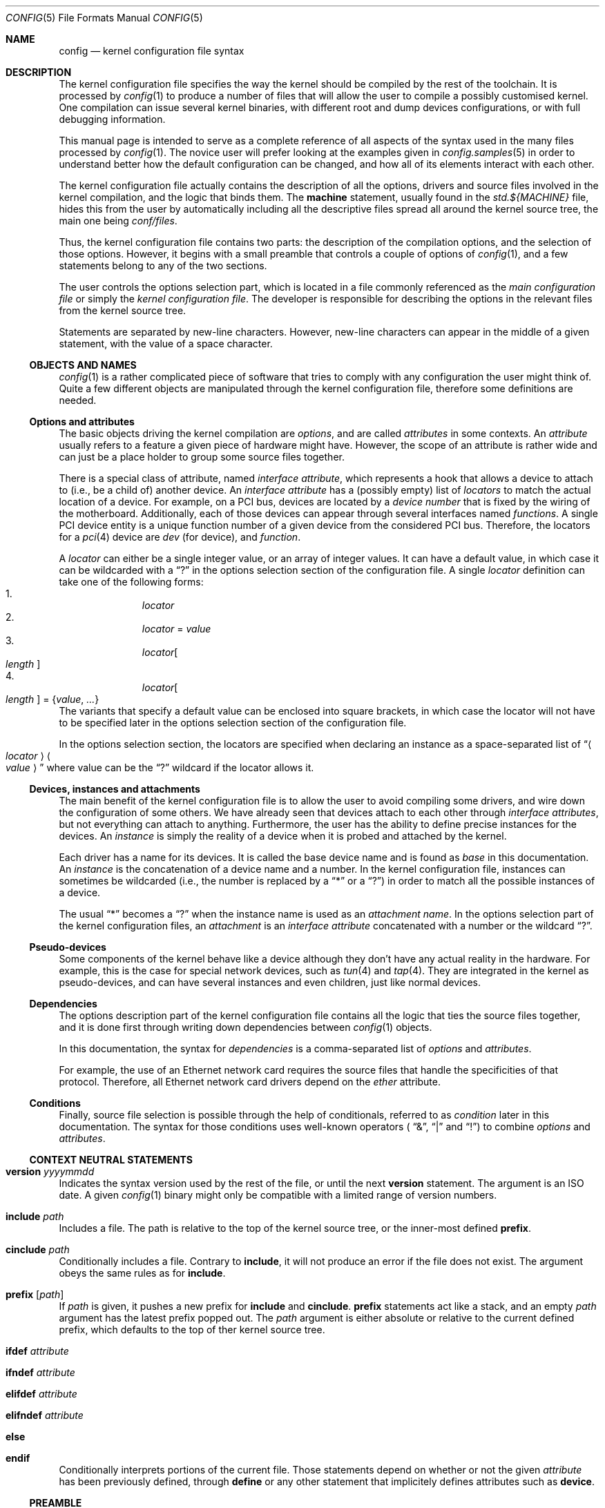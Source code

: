 .\" config.5,v 1.21 2010/03/03 13:53:22 pooka Exp
.\"
.\"  Copyright (c) 2006, 2007 The NetBSD Foundation.
.\"  All rights reserved.
.\"
.\"  Redistribution and use in source and binary forms, with or without
.\"  modification, are permitted provided that the following conditions
.\"  are met:
.\"  1. Redistributions of source code must retain the above copyright
.\"     notice, this list of conditions and the following disclaimer.
.\"  2. Redistributions in binary form must reproduce the above copyright
.\"     notice, this list of conditions and the following disclaimer in the
.\"     documentation and/or other materials provided with the distribution.
.\"
.\"  THIS SOFTWARE IS PROVIDED BY THE NETBSD FOUNDATION, INC. AND CONTRIBUTORS
.\"  ``AS IS'' AND ANY EXPRESS OR IMPLIED WARRANTIES, INCLUDING, BUT NOT LIMITED
.\"  TO, THE IMPLIED WARRANTIES OF MERCHANTABILITY AND FITNESS FOR A PARTICULAR
.\"  PURPOSE ARE DISCLAIMED.  IN NO EVENT SHALL THE FOUNDATION OR CONTRIBUTORS
.\"  BE LIABLE FOR ANY DIRECT, INDIRECT, INCIDENTAL, SPECIAL, EXEMPLARY, OR
.\"  CONSEQUENTIAL DAMAGES (INCLUDING, BUT NOT LIMITED TO, PROCUREMENT OF
.\"  SUBSTITUTE GOODS OR SERVICES; LOSS OF USE, DATA, OR PROFITS; OR BUSINESS
.\"  INTERRUPTION) HOWEVER CAUSED AND ON ANY THEORY OF LIABILITY, WHETHER IN
.\"  CONTRACT, STRICT LIABILITY, OR TORT (INCLUDING NEGLIGENCE OR OTHERWISE)
.\"  ARISING IN ANY WAY OUT OF THE USE OF THIS SOFTWARE, EVEN IF ADVISED OF THE
.\"  POSSIBILITY OF SUCH DAMAGE.
.\"
.Dd March 3, 2010
.Dt CONFIG 5
.Os
.Sh NAME
.Nm config
.Nd kernel configuration file syntax
.Sh DESCRIPTION
The kernel configuration file specifies the way the kernel should be compiled
by the rest of the toolchain.
It is processed by
.Xr config 1
to produce a number of files that will allow the user to compile a possibly
customised kernel.
One compilation can issue several kernel binaries, with different root and
dump devices configurations, or with full debugging information.
.Pp
This manual page is intended to serve as a complete reference of all aspects
of the syntax used in the many files processed by
.Xr config 1 .
The novice user will prefer looking at the examples given in
.Xr config.samples 5
in order to understand better how the default configuration can be changed,
and how all of its elements interact with each other.
.Pp
The kernel configuration file actually contains the description of all the
options, drivers and source files involved in the kernel compilation, and the
logic that binds them.
The
.Ic machine
statement, usually found in the
.Pa std.${MACHINE}
file, hides this from the user by automatically including all the descriptive
files spread all around the kernel source tree, the main one being
.Pa conf/files .
.Pp
Thus, the kernel configuration file contains two parts:
the description of the compilation options, and the selection of those options.
However, it begins with a small preamble that controls a couple of options of
.Xr config 1 ,
and a few statements belong to any of the two sections.
.Pp
The user controls the options selection part, which is located in a file
commonly referenced as the
.Em main configuration file
or simply the
.Em kernel configuration file .
The developer is responsible for describing the options in the relevant files
from the kernel source tree.
.Pp
Statements are separated by new-line characters.
However, new-line characters can appear in the middle of a given statement,
with the value of a space character.
.Ss OBJECTS AND NAMES
.Xr config 1
is a rather complicated piece of software that tries to comply with any
configuration the user might think of.
Quite a few different objects are manipulated through the kernel configuration
file, therefore some definitions are needed.
.Ss Options and attributes
The basic objects driving the kernel compilation are
.Em options ,
and are called
.Ar attributes
in some contexts.
An
.Ar attribute
usually refers to a feature a given piece of hardware might have.
However, the scope of an attribute is rather wide and can just be a place
holder to group some source files together.
.Pp
There is a special class of attribute, named
.Em interface attribute ,
which represents a hook that allows a device to attach to (i.e., be a child of)
another device.
An
.Em interface attribute
has a (possibly empty) list of
.Ar locators
to match the actual location of a device.
For example, on a PCI bus, devices are located by a
.Em device number
that is fixed by the wiring of the motherboard.
Additionally, each of those devices can appear through several interfaces named
.Em functions .
A single PCI device entity is a unique function number of a given device from
the considered PCI bus.
Therefore, the locators for a
.Xr pci 4
device are
.Ar dev
(for device), and
.Ar function .
.Pp
A
.Ar locator
can either be a single integer value, or an array of integer values.
It can have a default value, in which case it can be wildcarded with a
.Dq \&?
in the options selection section of the configuration file.
A single
.Ar locator
definition can take one of the following forms:
.Bl -enum -offset indent -compact
.It
.Ar locator
.It
.Ar locator
=
.Ar value
.It
.Ar locator Ns Oo Ar length Oc
.It
.Ar locator Ns Oo Ar length Oc = Brq Ar value , ...
.El
The variants that specify a default value can be enclosed into square brackets,
in which case the locator will not have to be specified later in the options
selection section of the configuration file.
.Pp
In the options selection section, the locators are specified when declaring an
instance as a space-separated list of
.Dq Ao Ar locator Ac Ao Ar value Ac
where value can be the
.Dq \&?
wildcard if the locator allows it.
.Ss Devices, instances and attachments
The main benefit of the kernel configuration file is to allow the user to avoid
compiling some drivers, and wire down the configuration of some others.
We have already seen that devices attach to each other through
.Em interface attributes ,
but not everything can attach to anything.
Furthermore, the user has the ability to define precise instances for the
devices.
An
.Ar instance
is simply the reality of a device when it is probed and attached by the kernel.
.Pp
Each driver has a name for its devices.
It is called the base device name and is found as
.Ar base
in this documentation.
An
.Ar instance
is the concatenation of a device name and a number.
In the kernel configuration file, instances can sometimes be wildcarded
(i.e., the number is replaced by a
.Dq *
or a
.Dq \&? )
in order to match all the possible instances of a device.
.Pp
The usual
.Dq *
becomes a
.Dq \&?
when the instance name is used as an
.Em attachment name .
In the options selection part of the kernel configuration files, an
.Em attachment
is an
.Em interface attribute
concatenated with a number or the wildcard
.Dq \&? .
.Ss Pseudo-devices
Some components of the kernel behave like a device although they don't have
any actual reality in the hardware.
For example, this is the case for special network devices, such as
.Xr tun 4
and
.Xr tap 4 .
They are integrated in the kernel as pseudo-devices, and can have several
instances and even children, just like normal devices.
.Ss Dependencies
The options description part of the kernel configuration file contains all the
logic that ties the source files together, and it is done first through writing
down dependencies between
.Xr config 1
objects.
.Pp
In this documentation, the syntax for
.Ar dependencies
is a comma-separated list of
.Ar options
and
.Ar attributes .
.Pp
For example, the use of an Ethernet network card requires the source files that
handle the specificities of that protocol.
Therefore, all Ethernet network card drivers depend on the
.Ar ether
attribute.
.Ss Conditions
Finally, source file selection is possible through the help of
conditionals, referred to as
.Ar condition
later in this documentation.
The syntax for those conditions uses well-known operators (
.Dq \*[Am] ,
.Dq |
and
.Dq \&! )
to combine
.Ar options
and
.Ar attributes .
.Ss CONTEXT NEUTRAL STATEMENTS
.Bl -ohang
.It Ic version Ar yyyymmdd
Indicates the syntax version used by the rest of the file, or until the next
.Ic version
statement.
The argument is an ISO date.
A given
.Xr config 1
binary might only be compatible with a limited range of version numbers.
.It Ic include Ar path
Includes a file.
The path is relative to the top of the kernel source tree, or the inner-most
defined
.Ic prefix .
.It Ic cinclude Ar path
Conditionally includes a file.
Contrary to
.Ic include ,
it will not produce an error if the file does not exist.
The argument obeys the same rules as for
.Ic include .
.It Ic prefix Op Ar path
If
.Ar path
is given, it pushes a new prefix for
.Ic include
and
.Ic cinclude .
.Ic prefix
statements act like a stack, and an empty
.Ar path
argument has the latest prefix popped out.
The
.Ar path
argument is either absolute or relative to the current defined prefix, which
defaults to the top of ther kernel source tree.
.It Ic ifdef Ar attribute
.It Ic ifndef Ar attribute
.It Ic elifdef Ar attribute
.It Ic elifndef Ar attribute
.It Ic else
.It Ic endif
Conditionally interprets portions of the current file.
Those statements depend on whether or not the given
.Ar attribute
has been previously defined, through
.Ic define
or any other statement that implicitely defines attributes such as
.Ic device .
.El
.Ss PREAMBLE
In addition to
.Ic include , cinclude ,
and
.Ic prefix ,
the preamble may contain the following optional statements:
.Bl -ohang
.It Ic build Ar path
Defines the build directory for the compilation of the kernel.
It replaces the default of
.Pa ../compile/\*[Lt]config-file\*[Gt]
and is superseded by the
.Fl b
parameter of
.Xr config 1 .
.It Ic source Ar path
Defines the directory in which the source of the kernel lives.
It replaces the default of
.Pa ../../../..
and is superseded by the
.Fl s
parameter of
.Xr config 1 .
.El
.Ss OPTIONS DESCRIPTION
The user will not usually have to use descriptive statements, as they are meant
for the developer to tie a given piece of code to the rest of the kernel.
However, third parties may provide sources to add to the kernel compilation,
and the logic that binds them to the
.Nx
kernel will have to be added to the user-edited configuration file.
.Bl -ohang
.It Ic devclass Ar class
Defines a special attribute, named
.Em device class .
A given device cannot belong to more than one device class.
.Xr config 1
translates that property by the rule that a device cannot depend on more than
one device class, and will properly fill the configuration information file it
generates according to that value.
.It Ic defflag Oo Ar file Oc Ar option Oo Ar option Oo Ar ... Oc Oc \
    Op : Ar dependencies
Defines a boolean option, that can either be selected or be un-selected by the
user with the
.Ic options
statement.
The optional
.Ar file
argument names a header file that will contain the C pre-processor definition
for the option.
If no file name is given, it will default to
.Ar opt_\*[Lt]option\*[Gt].h .
.Xr config 1
will always create the header file, but if the user choose not to select the
option, it will be empty.
Several options can be combined in one header file, for convenience.
The header file is created in the compilation directory, making them directly
accessible by source files.
.It Ic defparam Oo Ar file Oc Ar option Oo = Ar value Oc \
    Oo := Ar lint-value Oc Oo Ar option Oo Ar ... Oc Oc Op : Ar dependencies
Behaves like
.Ic defflag ,
except the defined option must have a value.
Such options are not typed:
they can have either a numeric or a string value.
If a
.Ar value
is specified, it is treated as a default, and the option is
always defined in the corresponding header file.
If a
.Ar lint-value
is specified,
.Xr config 1
will use it as a value when generating a lint configuration with
.Fl L ,
and ignore it in all other cases.
.It Ic deffs Ar name Op Ar name Op Ar ...
Defines a file-system name.
It is no more than a regular option, as defined by
.Ic defflag ,
but it allows the user to select the
file-systems to be compiled in the kernel with the
.Ic file-system
statement instead of the
.Ic options
statement.
.It Ic obsolete defflag Oo Ar file Oc Ar option Op Ar option Op Ar ...
.It Ic obsolete defparam Oo Ar file Oc Ar option Op Ar option Op Ar ...
Those two statements are identical and mark the listed option names as
obsolete.
If the user selects one of the listed options in the kernel configuration
file,
.Xr config 1
will emit a warning and ignore the option.
The optional
.Ar file
argument should match the original definition of the option.
.It Ic define Ar attribute Oo Bro Ar locators Brc Oc Oo : Ar dependencies Oc
Defines an
.Ar attribute .
The
.Ar locators
list is optional, and can be empty.
If the pair of brackets are present, the locator list is defined and the
declared attribute becomes an
.Em interface attribute ,
on which devices can attach.
.It Ic maxpartitions Ar number
Defines the maximum number of partitions the disklabels for the considered
architecture can hold.
This statement cannot be repeated and should only appear in the
.Pa std\&.$\&{ARCH\&}
file.
.It Ic maxusers Ar min default max
Indicates the range of values that will later be accepted by
.Xr config 1
for the
.Ic maxusers
statement in the options selection part of the configuration file.
In case the user doesn't include a
.Ic maxusers
statement in the configuration file, the value
.Ar default
is used instead.
.It Ic device Ar base Oo Bro Ar locators Brc Oc Oo : dependencies Oc
Declares a device of name
.Ar base .
The optional list of
.Ar locators ,
which can also be empty, indicates the device can have children attached
directly to it.
Internally, that means
.Ar base
becomes an
.Ar interface attribute .
For every device the user selects,
.Xr config 1
will add the matching
.Fn CFDRIVER_DECL
statement to
.Pa ioconf.c .
However, it is the responsibility of the developer to add the relevant
.Fn CFATTACH_DECL
line to the source of the device's driver.
.It Ic attach Ar base Ic at Ar attr Oo , Ar attr Oo , Ar ... Oc Oc Oo Ic with \
    Ar name Oc Oo : dependencies Oc
All devices must have at least one declared attachment.
Otherwise, they will never be found in the
.Xr autoconf 9
process.
The attributes on which an instance of device
.Ar base
can attach must be
.Ar interface attributes ,
or
.Ic root
in case the device is at the top-level, which is usually the case of e.g.,
.Xr mainbus 4 .
The instances of device
.Ar base
will later attach to one interface attribute from the specified list.
.Pp
Different
.Ic attach
definitions must use different names using the
.Ic with
option.
It is then possible to use the associated
.Ar name
as a conditional element in a
.Ic file
statement.
.It Ic defpseudo Ar base Oo : dependencies Oc
Declares a pseudo-device.
Those devices don't need an attachment to be declared, they will always be
attached if they were selected by the user.
.It Ic defpseudodev Ar base Oo Bro Ar locators Brc Oc Oo : dependencies Oc
Declares a pseudo-device.
Those devices don't need an attachment to be declared, they will always be
attached if they were selected by the user.
This declaration should be used if the pseudodevice uses
.Xr autoconf 9
functions to manage its instances or attach children.
As for normal devices, an optional list of
.Ar locators
can be defined, which implies an interface attribute named
.Ar base ,
allowing the pseudo-device to have children.
Interface attributes can also be defined in the
.Ar dependencies
list.
.It Ic file Ar path Oo Ar condition Oc Oo Ic needs-count Oc \
    Oo Ic needs-flag Oc Op Ic compile with Ar rule
Adds a source file to the list of files to be compiled into the kernel, if the
.Ar conditions
are met.
The
.Ic needs-count
option indicates that the source file requires the number of all the countable
objects it depends on (through the
.Ar conditions )
to be defined.
It is usually used for
.Ar pseudo-devices
whose number can be specified by the user in the
.Ic pseudo-device
statement.
Countable objects are devices and pseudo-devices.
For the former, the count is the number of declared instances.
For the latter, it is the number specified by the user, defaulting to 1.
The
.Ic needs-flag
options requires that a flag indicating the selection of an attribute to
be created, but the precise number isn't needed.
This is useful for source files that only partly depend on the attribute,
and thus need to add pre-processor statements for it.
.Pp
.Ic needs-count
and
.Ic needs-flag
both produce a header file for each of the considered attributes.
The name of that file is
.Pa \*[Lt]attribute\*[Gt].h .
It contains one pre-processor definition of
.Dv NATTRIBUTE
set to 0 if the attribute was not selected by the user, or to the number of
instances of the device in the
.Ic needs-count
case, or to 1 in all the other cases.
.Pp
The
.Ar rule
argument specifies the
.Xr make 1
rule that will be used to compile the source file.
If it is not given, the default rule for the type of the file will be used.
For a given file, there can be more than one
.Ic file
statement, but not from the same configuration source file, and all later
statements can only specify a
.Ar rule
argument, and no
.Ar conditions
or flags.
This is useful when a file needs special consideration from one particular
architecture.
.It Ic object Ar path Op Ar condition
Adds an object file to the list of objects to be linked into the kernel, if the
.Ar conditions
are met.
This is most useful for third parties providing binary-only components.
.It Ic device-major Ar base Oo Ic char Ar number Oc Oo Ic block Ar number Oc \
    Op Ar condition
Associates a major device number with the device
.Ar base .
A device can be a character device, a block device, or both, and can have
different numbers for each.
The
.Ar condition
indicates when the relevant line should be added to
.Pa ioconf.c ,
and works just like the
.Ic file
statement.
.It Ic makeoptions Ar condition name Ns += Ns Ar value Op , Ar condition \
    name Ns += Ns Ar value
Appends to a definition in the generated
.Pa Makefile .
.El
.Ss OPTIONS SELECTION
.Bl -ohang
.It Ic machine Ar machine Op Ar arch Op Ar subarch Op Ar ...
The
.Ic machine
statement should appear first in the kernel configuration file, with the
exception of context-neutral statements.
It makes
.Xr config 1
include, in that order, the following files:
.Bl -enum -offset indent -compact
.It
.Pa conf/files
.It
.Pa arch/${ARCH}/conf/files.${ARCH}
if defined
.It
.Pa arch/${SUBARCH}/conf/files.${SUBARCH}
for each defined sub-architecture
.It
.Pa arch/${MACHINE}/conf/files.${MACHINE}
.El
It also defines an attribute for the
.Ar machine ,
the
.Ar arch
and each of the
.Ar subarch .
.It Ic package Ar path
Simpler version of:
.Bd -literal -offset indent
prefix PATH
include FILE
prefix
.Ed
.It Ic ident Ar string
Defines the indentification string of the kernel.
This statement is optional, and the name of the main configuration file will be
used as a default value.
.It Ic maxusers Ar number
Despite its name, this statement does not limit the maximum number of users on
the system.
There is no such limit, actually.
However, some kernel structures need to be adjusted to accommodate with more
users, and the
.Ic maxusers
parameter is used for example to compute the maximum number of opened files,
and the maximum number of processes, which itself is used to adjust a few
other parameters.
.It Ic options Ar name Oo = Ar value Oc Op , Ar name Oo = Ar \
    value Oc , Ar ...
Selects the option
.Ar name ,
affecting it a
.Ar value
if the options requires it (see the
.Ic defflag
and
.Ic defparam
statements).
.Pp
If the option has not been declared in the options description part of the
kernel configuration machinery, it will be added as a pre-processor definition
when source files are compiled.
.It Ic no options Ar name Op , Ar name Op , Ar ...
Un-selects the option
.Ar name .
If option
.Ar name
has not been previously selected, the statement produces an error.
.It Oo Ic no Oc Ic file-system Ar name Op , Ar name Op , Ar ...
Adds or removes support for all the listed file-systems.
.It Ic config Ar name Ic root on Ar device Oo Ic type Ar fs Oc Op Ic dumps on \
    Ar device
Adds
.Ar name
to the list of kernel binaries to compile from the configuration file, using
the specified root and dump devices information.
.Pp
Any of the
.Ar device
and
.Ar fs
parameters can be wildcarded with
.Dq \&?
to let the kernel automatically discover those values.
.Pp
At least one
.Ic config
statement must appear in the configuration file.
.It Ic no config Ar name
Removes
.Ar name
from the list of kernel binaries to compile from the configuration file.
.It Ar instance Ic at Ar attachment Op Ar locator specification
Configures an instance of a device attaching at a specific location in the
device tree.
All parameters can be wildcarded, with a
.Dq *
for
.Ar instance ,
and a
.Dq \&?
for
.Ar attachment
and the locators.
.It Ic no Ar instance Op Ic at Ar attachment
Removes the previously configured instances of a device that exactly match the
given specification.
If two instances differ only by their locators, both are removed.
If no
.Ar attachment
is specified, all matching instances are removed.
.Pp
If
.Ar instance
is a bare device name, all the previously defined instances of that device,
regardless of the numbers or wildcard, are removed.
.It Ic no device at Ar attachment
Removes all previously configured instances that attach to the specified
attachment.
If
.Ar attachment
ends with a
.Dq * ,
all instances attaching to all the variants of
.Ar attachment
are removed.
.It Ic pseudo-device Ar device Op Ar number
Adds support for the specified pseudo-device.
The parameter
.Ar number
is passed to the initialisation function of the pseudo-device, usually to
indicate how many instances should be created.
It defaults to 1, and some pseudo-devices ignore that parameter.
.It Ic no pseudo-device Ar name
Removes support for the specified pseudo-device.
.It Ic makeoptions Ar name Ns = Ns value Op , Ar name Ns += Ns value \
    Op , Ar ...
Adds or appends to a definition in the generated
.Pa Makefile .
A definition cannot be overriden, it must be removed before it can be added
again.
.It Ic no makeoptions Ar name Op , Ar name Op , Ar ...
Removes one or more definitions from the generated
.Pa Makefile .
.El
.Sh FILES
The files are relative to the kernel source top directory (e.g.,
.Pa /usr/src/sys ) .
.Pp
.Bl -tag -width arch/${MACHINE}/conf/std.${MACHINE}
.It Pa arch/${MACHINE}/conf/std.${MACHINE}
Standard configuration for the given architecture.
This file should always be included.
.It Pa arch/${MACHINE}/conf/GENERIC
Standard options selection file for the given architecture.
Users should always start changing their main kernel configuration file by
editing a copy of this file.
.It Pa conf/files
Main options description file.
.El
.Sh EXAMPLES
.Xr config.samples 5
uses several examples to cover all the practical aspects of writing or
modifying a kernel configuration file.
.Sh SEE ALSO
.Xr config 1 ,
.Xr options 4 ,
.Xr config.samples 5 ,
.Xr config 9
